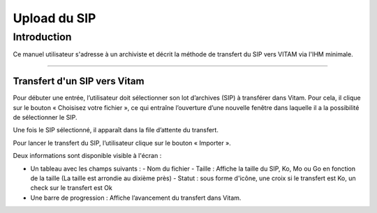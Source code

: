 Upload du SIP
#############

Introduction
============

Ce manuel utilisateur s'adresse à un archiviste et décrit la méthode de transfert du SIP vers VITAM via l'IHM minimale.

--------------------

Transfert d'un SIP vers Vitam
-----------------------------------------------

Pour débuter une entrée, l’utilisateur doit sélectionner son lot d’archives (SIP) à transférer dans Vitam. Pour cela, il clique sur le bouton « Choisisez votre fichier », ce qui entraîne l’ouverture d’une nouvelle fenêtre dans laquelle il a la possibilité de sélectionner le SIP.

Une fois le SIP sélectionné, il apparaît dans la file d’attente du transfert.

.. image:: images/upload_sip.jpg

Pour lancer le transfert du SIP, l’utilisateur clique sur le bouton « Importer ».

Deux informations sont disponible visible à l'écran :

- Un tableau avec les champs suivants :
  - Nom du fichier
  - Taille : Affiche la taille du SIP, Ko, Mo ou Go en fonction de la taille (La taille est arrondie au dixième près)
  - Statut : sous forme d'icône, une croix si le transfert est Ko, un check sur le transfert est Ok

- Une barre de progression : Affiche l’avancement du transfert dans Vitam.
